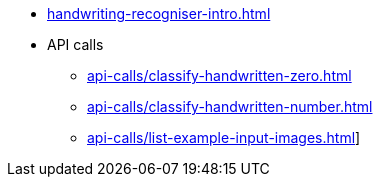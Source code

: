 * xref:handwriting-recogniser-intro.adoc[]
* API calls
** xref:api-calls/classify-handwritten-zero.adoc[]
** xref:api-calls/classify-handwritten-number.adoc[]
** xref:api-calls/list-example-input-images.adoc[]]
